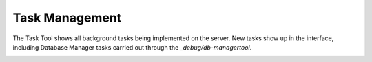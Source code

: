 Task Management
---------------

The Task Tool shows all background tasks being implemented on the server. New tasks show up in the interface, including Database Manager tasks carried out through the `_debug/db-managertool`.

.. image:: http://docs.brightspot.s3.amazonaws.com/task-tool.png